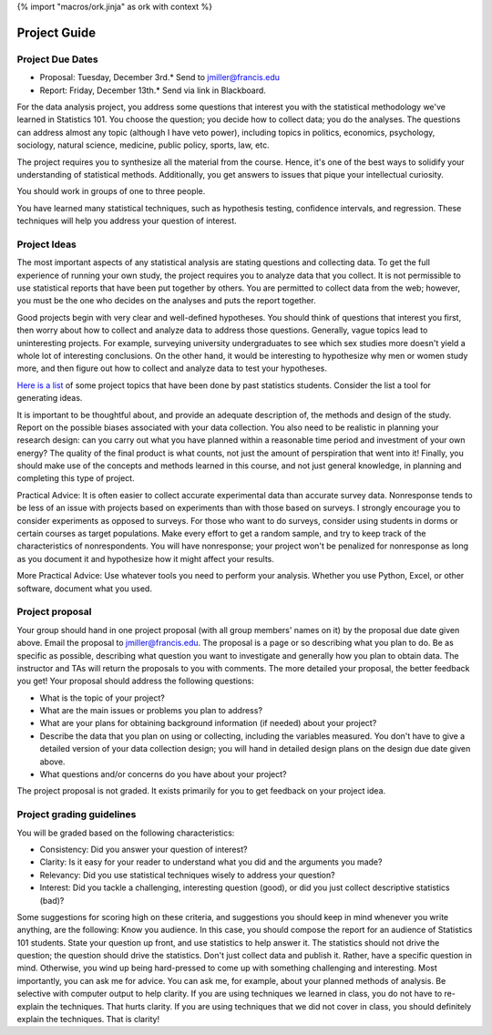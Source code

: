 {% import "macros/ork.jinja" as ork with context %}

Project Guide
****************************

Project Due Dates
===================

* Proposal: Tuesday, December 3rd.* Send to `jmiller@francis.edu <jmiller@francis.edu>`_ 
* Report: Friday, December 13th.* Send via link in Blackboard.

For the data analysis project, you address some questions that interest you with the statistical methodology we've learned in Statistics 101.   You choose the question; you decide how to collect data; you do the analyses.  The questions can address almost any topic (although I have veto power), including topics in politics, economics, psychology, sociology, natural science, medicine, public policy, sports, law, etc.

The project requires you to synthesize all the material from the course.  Hence, it's one of the best ways to solidify your understanding of statistical methods.  Additionally, you get answers to issues that pique your intellectual curiosity.

You should work in groups of one to three people. 

You have learned many statistical techniques, such as hypothesis testing, confidence intervals, and regression. These techniques will help you address your question of interest. 


Project Ideas
===============

The most important aspects of any statistical analysis are stating questions and collecting data.  To get the full experience of running your own study, the project requires you to analyze data that you collect.   It is not permissible to use statistical reports that have been put together by others.  You are permitted to collect data from the web; however, you must be the one who decides on the analyses and puts the report together.

Good projects begin with very clear and well-defined hypotheses. You should think of questions that interest you first, then worry about how to collect and analyze data to address those questions.   Generally, vague topics lead to uninteresting projects. For example, surveying university undergraduates to see which sex studies more doesn't yield a whole lot of interesting conclusions.   On the other hand, it would be interesting to hypothesize why men or women study more, and then figure out how to collect and analyze data to test your hypotheses.

`Here is a list <project-ideas.html>`_ of some project topics that have been done by past statistics students. Consider the list a tool for generating ideas.

It is important to be thoughtful about, and provide an adequate description of, the methods and design of the study.  Report on the possible biases associated with your data collection.  You also need to be realistic in planning your research design: can you carry out what you have planned within a reasonable time period and investment of your own energy? The quality of the final product is what counts, not just the amount of perspiration that went into it!  Finally, you should make use of the concepts and methods learned in this course, and not just general knowledge, in planning and completing this type of project.

Practical Advice: It is often easier to collect accurate experimental data than accurate survey data. Nonresponse tends to be less of an issue with projects based on experiments than with those based on surveys.  I strongly encourage you to consider experiments as opposed to surveys.  For those who want to do surveys, consider using students in dorms or certain courses as target populations.  Make every effort to get a random sample, and try to keep track of the characteristics of nonrespondents.  You will have nonresponse; your project won't be penalized for nonresponse as long as you document it and hypothesize how it might affect your results.

More Practical Advice: Use whatever tools you need to perform your analysis. Whether you use Python, Excel, or other software, document what you used.




Project proposal
==================

Your group should hand in one project proposal (with all group members' names on it) by the proposal due date given above. Email the proposal to jmiller@francis.edu. The proposal is a page or so describing what you plan to do. Be as specific as possible, describing what question you want to investigate and generally how you plan to obtain data. The instructor and TAs will return the proposals to you with comments.  The more detailed your proposal, the better feedback you get!  Your proposal should address the following questions:

- What is the topic of your project?
- What are the main issues or problems you plan to address?
- What are your plans for obtaining background information (if needed) about your project?
- Describe the data that you plan on using or collecting, including the variables measured. You don't have to give a detailed version of your data collection design; you will hand in detailed design plans on the design due date given above.
- What questions and/or concerns do you have about your project?
The project proposal is not graded.  It exists primarily for you to get feedback on your project idea.


Project grading guidelines
============================

You will be graded based on the following characteristics:

- Consistency: Did you answer your question of interest?
- Clarity: Is it easy for your reader to understand what you did and the arguments you made?
- Relevancy: Did you use statistical techniques wisely to address your question?
- Interest: Did you tackle a challenging, interesting question (good), or did you just collect descriptive statistics (bad)?

|project-rubric|

.. |project-rubric| image:: images/project-rubric.png


Some suggestions for scoring high on these criteria, and suggestions you should keep in mind whenever you write anything, are the following:
Know you audience. In this case, you should compose the report for an audience of Statistics 101 students. 
State your question up front, and use statistics to help answer it. The statistics should not drive the question; the question should drive the statistics.
Don't just collect data and publish it. Rather, have a specific question in mind. Otherwise, you wind up being hard-pressed to come up with something challenging and interesting.
Most importantly, you can ask me for advice. You can ask me, for example, about your planned methods of analysis.
Be selective with computer output to help clarity.
If you are using techniques we learned in class, you do not have to re-explain the techniques. That hurts clarity. If you are using techniques that we did not cover in class, you should definitely explain the techniques. That is clarity!

